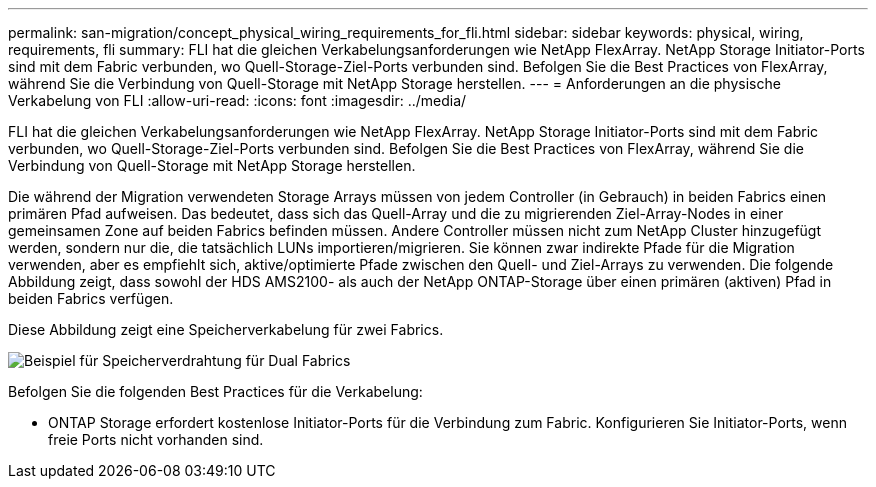 ---
permalink: san-migration/concept_physical_wiring_requirements_for_fli.html 
sidebar: sidebar 
keywords: physical, wiring, requirements, fli 
summary: FLI hat die gleichen Verkabelungsanforderungen wie NetApp FlexArray. NetApp Storage Initiator-Ports sind mit dem Fabric verbunden, wo Quell-Storage-Ziel-Ports verbunden sind. Befolgen Sie die Best Practices von FlexArray, während Sie die Verbindung von Quell-Storage mit NetApp Storage herstellen. 
---
= Anforderungen an die physische Verkabelung von FLI
:allow-uri-read: 
:icons: font
:imagesdir: ../media/


[role="lead"]
FLI hat die gleichen Verkabelungsanforderungen wie NetApp FlexArray. NetApp Storage Initiator-Ports sind mit dem Fabric verbunden, wo Quell-Storage-Ziel-Ports verbunden sind. Befolgen Sie die Best Practices von FlexArray, während Sie die Verbindung von Quell-Storage mit NetApp Storage herstellen.

Die während der Migration verwendeten Storage Arrays müssen von jedem Controller (in Gebrauch) in beiden Fabrics einen primären Pfad aufweisen. Das bedeutet, dass sich das Quell-Array und die zu migrierenden Ziel-Array-Nodes in einer gemeinsamen Zone auf beiden Fabrics befinden müssen. Andere Controller müssen nicht zum NetApp Cluster hinzugefügt werden, sondern nur die, die tatsächlich LUNs importieren/migrieren. Sie können zwar indirekte Pfade für die Migration verwenden, aber es empfiehlt sich, aktive/optimierte Pfade zwischen den Quell- und Ziel-Arrays zu verwenden. Die folgende Abbildung zeigt, dass sowohl der HDS AMS2100- als auch der NetApp ONTAP-Storage über einen primären (aktiven) Pfad in beiden Fabrics verfügen.

Diese Abbildung zeigt eine Speicherverkabelung für zwei Fabrics.

image::../media/physical_wiring_1.png[Beispiel für Speicherverdrahtung für Dual Fabrics]

Befolgen Sie die folgenden Best Practices für die Verkabelung:

* ONTAP Storage erfordert kostenlose Initiator-Ports für die Verbindung zum Fabric. Konfigurieren Sie Initiator-Ports, wenn freie Ports nicht vorhanden sind.

